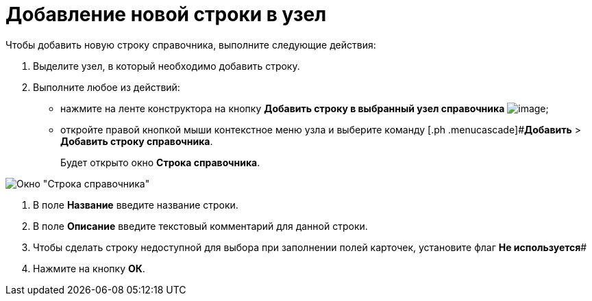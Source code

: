 = Добавление новой строки в узел

Чтобы добавить новую строку справочника, выполните следующие действия:

. Выделите узел, в который необходимо добавить строку.
. Выполните любое из действий:
* нажмите на ленте конструктора на кнопку *Добавить строку в выбранный узел справочника* image:buttons/dir_Add_line.png[image];
* откройте правой кнопкой мыши контекстное меню узла и выберите команду [.ph .menucascade]#*Добавить* > *Добавить строку справочника*.
+
Будет открыто окно *Строка справочника*.

image::dir_Line.png[Окно "Строка справочника"]
. В поле *Название* введите название строки.
. В поле *Описание* введите текстовый комментарий для данной строки.
. Чтобы сделать строку недоступной для выбора при заполнении полей карточек, установите флаг *Не используется*#
. Нажмите на кнопку *ОК*.
